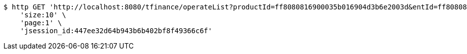 [source,bash]
----
$ http GET 'http://localhost:8080/tfinance/operateList?productId=ff8080816900035b016904d3b6e2003d&entId=ff80808168a8503e0168da9830c9000a&operate=0' \
    'size:10' \
    'page:1' \
    'jsession_id:447ee32d64b943b6b402bf8f49366c6f'
----
